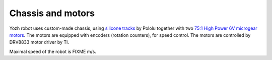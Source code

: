 Chassis and motors
===================
Yozh robot uses custom-made chassis, using 
`silicone tracks <https://www.pololu.com/product/3034>`__ by Pololu together with two
`75:1 High Power 6V microgear motors <https://www.pololu.com/product/2215>`__. The
motors are equipped with encoders (rotation counters), for speed control. The
motors are controlled by DRV8833 motor driver by TI.


Maximal speed of the robot is FIXME m/s.
